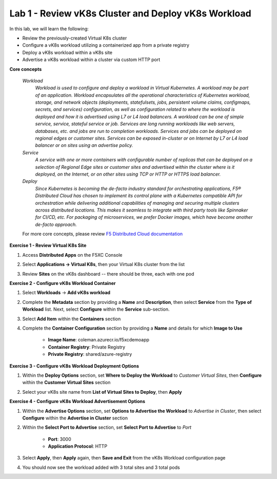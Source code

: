 Lab 1 - Review vK8s Cluster and Deploy vK8s Workload
----------------------------------------------------

.. F5 Distributed Cloud App Stack is a SaaS-based offering to deploy, secure, and operate a fleet of applications across the distributed infrastructure in multi-cloud or edge. It can scale to a large number of clusters and locations with centralized orchestration, observability, and operations to reduce the complexity of managing a fleet of distributed clusters.

In this lab, we will learn the following:

•  Review the previously-created Virtual K8s cluster

•  Configure a vK8s workload utilizing a containerized app from a private registry

•  Deploy a vK8s workload within a vK8s site

•  Advertise a vK8s workload within a cluster via custom HTTP port

**Core concepts**

   *Workload*
      `Workload is used to configure and deploy a workload in Virtual Kubernetes. A workload may be part of an application. Workload encapsulates all the operational characteristics of Kubernetes workload, storage, and network objects (deployments, statefulsets, jobs, persistent volume claims, configmaps, secrets, and services) configuration, as well as configuration related to where the workload is deployed and how it is advertised using L7 or L4 load balancers. A workload can be one of simple service, service, stateful service or job. Services are long running workloads like web servers, databases, etc. and jobs are run to completion workloads. Services and jobs can be deployed on regional edges or customer sites. Services can be exposed in-cluster or on Internet by L7 or L4 load balancer or on sites using an advertise policy.`

   *Service*
      `A service with one or more containers with configurable number of replicas that can be deployed on a selection of Regional Edge sites or customer sites and advertised within the cluster where is it deployed, on the Internet, or on other sites using TCP or HTTP or HTTPS load balancer.`

   *Deploy*
      `Since Kubernetes is becoming the de-facto industry standard for orchestrating applications, F5® Distributed Cloud has chosen to implement its control plane with a Kubernetes compatible API for orchestration while delivering additional capabilities of managing and securing multiple clusters across distributed locations. This makes it seamless to integrate with third party tools like Spinnaker for CI/CD, etc. For packaging of microservices, we prefer Docker images, which have become another de-facto approach.`

   For more core concepts, please review `F5 Distributed Cloud documentation <https://docs.cloud.f5.com/docs/ves-concepts/dist-app-mgmt>`_

**Exercise 1 - Review Virtual K8s Site**

#. Access **Distributed Apps** on the F5XC Console

   .. image:: ../images/1access_distributed_apps_service_menu.png
      :width: 600pt

#. Select **Applications -> Virtual K8s**, then your Virtual K8s cluster from the list

   .. image:: ../images/2access_applications_vk8s.png
      :width: 600pt

#. Review **Sites** on the vK8s dashboard -- there should be three, each with one pod

   .. image:: ../images/3review_vk8s_dashboard_sites.png
      :width: 600pt

**Exercise 2 - Configure vK8s Workload Container**

#. Select **Workloads** -> **Add vK8s workload**

   .. image:: ../images/4add_vk8s_workload.png
      :width: 600pt

#. Complete the **Metadata** section by providing a **Name** and **Description**, then select **Service** from the **Type of Workload** list. Next, select **Configure** within the **Service** sub-section.

   .. image:: ../images/5workload_metadata_and_service.png
      :width: 500pt

#. Select **Add Item** within the **Containers** section

   .. image:: ../images/6add_container.png
      :width: 600pt

#. Complete the **Container Configuration** section by providing a **Name** and details for which **Image to Use**

    - **Image Name**: coleman.azurecr.io/f5xcdemoapp
    - **Container Registry**: Private Registry
    - **Private Registry**: shared/azure-registry

   .. image:: ../images/7container_config.png
      :width: 600pt

**Exercise 3 - Configure vK8s Workload Deployment Options**

#. Within the **Deploy Options** section, set **Where to Deploy the Workload** to *Customer Virtual Sites*, then **Configure** within the **Customer Virtual Sites** section

   .. image:: ../images/8deploy_options.png
      :width: 600pt

#. Select your vK8s site name from **List of Virtual Sites to Deploy**, then **Apply**

   .. image:: ../images/9select_customer_site.png
      :width: 600pt

**Exercise 4 - Configure vK8s Workload Advertisement Options**

#. Within the **Advertise Options** section, set **Options to Advertise the Workload** to *Advertise in Cluster*, then select **Configure** within the **Advertise in Cluster** section

   .. image:: ../images/10select_advertise_options.png
      :width: 600pt

#. Within the **Select Port to Advertise** section, set **Select Port to Advertise** to *Port*

      - **Port**: 3000
      - **Application Protocol**: HTTP

   .. image:: ../images/11set_advertise_port.png
      :width: 600pt

#. Select **Apply**, then **Apply** again, then **Save and Exit** from the vK8s Workload configuration page

#. You should now see the workload added with 3 total sites and 3 total pods

   .. image:: ../images/12verify_3_workload_sites_pods.png
      :width: 600pt
